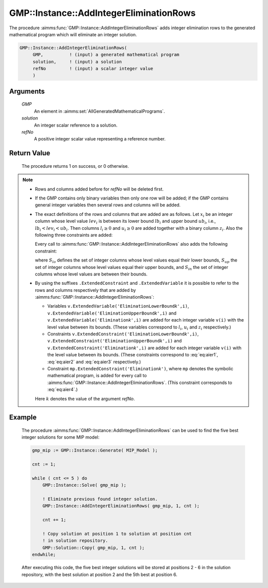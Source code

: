 .. aimms:procedure:: GMP::Instance::AddIntegerEliminationRows(GMP, solution, refNo)

.. _GMP::Instance::AddIntegerEliminationRows:

GMP::Instance::AddIntegerEliminationRows
========================================

The procedure :aimms:func:`GMP::Instance::AddIntegerEliminationRows` adds integer
elimination rows to the generated mathematical program which will
eliminate an integer solution.

.. code-block:: aimms

    GMP::Instance::AddIntegerEliminationRows(
         GMP,          ! (input) a generated mathematical program
         solution,     ! (input) a solution
         refNo         ! (input) a scalar integer value
         )

Arguments
---------

    *GMP*
        An element in :aimms:set:`AllGeneratedMathematicalPrograms`.

    *solution*
        An integer scalar reference to a solution.

    *refNo*
        A positive integer scalar value representing a reference number.

Return Value
------------

    The procedure returns 1 on success, or 0 otherwise.

.. note::

    -  Rows and columns added before for *refNo* will be deleted first.

    -  If the GMP contains only binary variables then only one row will be
       added; if the GMP contains general integer variables then several
       rows and columns will be added.

    -  The exact definitions of the rows and columns that are added are as
       follows. Let :math:`x_i` be an integer column whose level value
       :math:`lev_i` is between its lower bound :math:`lb_i` and upper bound
       :math:`ub_i`, i.e., :math:`lb_i < lev_i < ub_i`. Then columns
       :math:`l_i \geq 0` and :math:`u_i \geq 0` are added together with a
       binary column :math:`z_i`. Also the following three constraints are
       added:

       .. math:: l_i + (lev_i - lb_i)z_i \leq (lev_i - lb_i) 
          :label: eq:aier1

       \ 

       .. math:: u_i + (lev_i - ub_i) z_i \leq 0 
          :label: eq:aier2

       .. math:: x_i - u_i + l_i = lev_i 
          :label: eq:aier3

       Every call to :aimms:func:`GMP::Instance::AddIntegerEliminationRows` also adds
       the following constraint:

       .. math::
          :label: eq:aier4

          \begin{aligned}
           \sum_{i\in S_{lo}} x_i - \sum_{i\in S_{up}} x_i + \sum_{i\in S_{in}} (l_i + u_i) \geq 1 + \sum_{i\in S_{lo}} lev_i - \sum_{i\in S_{up}} lev_i  \end{aligned}

       where :math:`S_{lo}` defines the set of integer columns whose level
       values equal their lower bounds, :math:`S_{up}` the set of integer
       columns whose level values equal their upper bounds, and
       :math:`S_{in}` the set of integer columns whose level values are
       between their bounds.

    -  By using the suffixes ``.ExtendedConstraint`` and
       ``.ExtendedVariable`` it is possible to refer to the rows and columns
       respectively that are added by
       :aimms:func:`GMP::Instance::AddIntegerEliminationRows`:

       -  Variables
          ``v.ExtendedVariable('EliminationLowerBound``\ *k*\ ``',i)``,
          ``v.ExtendedVariable('EliminationUpperBound``\ *k*\ ``',i)`` and
          ``v.ExtendedVariable('Elimination``\ *k*\ ``',i)`` are added for
          each integer variable ``v(i)`` with the level value between its
          bounds. (These variables correspond to :math:`l_i`, :math:`u_i`
          and :math:`z_i` respectively.)

       -  Constraints
          ``v.ExtendedConstraint('EliminationLowerBound``\ *k*\ ``',i)``,
          ``v.ExtendedConstraint('EliminationUpperBound``\ *k*\ ``',i)`` and
          ``v.ExtendedConstraint('Elimination``\ *k*\ ``',i)`` are added for
          each integer variable ``v(i)`` with the level value between its
          bounds. (These constraints correspond to :eq:`eq:aier1`, :eq:`eq:aier2` and
          :eq:`eq:aier3` respectively.)

       -  Constraint ``mp.ExtendedConstraint('Elimination``\ *k*\ ``')``,
          where ``mp`` denotes the symbolic mathematical program, is added
          for every call to :aimms:func:`GMP::Instance::AddIntegerEliminationRows`.
          (This constraint corresponds to :eq:`eq:aier4`.)

       Here :math:`k` denotes the value of the argument *refNo*.

Example
-------

    The procedure :aimms:func:`GMP::Instance::AddIntegerEliminationRows` can be used
    to find the five best integer solutions for some MIP model: 

    .. code-block:: aimms

               gmp_mip := GMP::Instance::Generate( MIP_Model );

               cnt := 1;

               while ( cnt <= 5 ) do
                   GMP::Instance::Solve( gmp_mip );

                   ! Eliminate previous found integer solution.
                   GMP::Instance::AddIntegerEliminationRows( gmp_mip, 1, cnt );

                   cnt += 1;

                   ! Copy solution at position 1 to solution at position cnt
                   ! in solution repository.
                   GMP::Solution::Copy( gmp_mip, 1, cnt );
               endwhile;
    
    After executing this code, the five best integer solutions will be
    stored at positions 2 - 6 in the solution repository, with the best
    solution at position 2 and the 5th best at position 6.

.. seealso::

    The routines :aimms:func:`GMP::Instance::DeleteIntegerEliminationRows` and :aimms:func:`GMP::Solution::IsInteger`. See :ref:`sec:matrix.extended` of the Language
    Reference for more details on extended suffixes.
